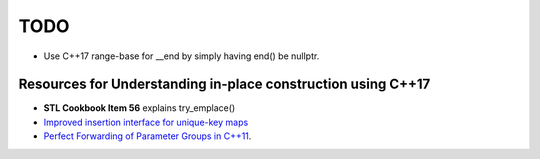 TODO 
====

* Use C++17 range-base for __end by simply having end() be nullptr.

Resources for Understanding in-place construction using C++17
-------------------------------------------------------------

*  **STL Cookbook Item 56** explains try_emplace()
* `Improved insertion interface for unique-key maps <https://isocpp.org/files/papers/n4279.html>`_
* `Perfect Forwarding of Parameter Groups in C++11 <http://cpptruths.blogspot.com/2012/06/perfect-forwarding-of-parameter-groups.html>`_.

